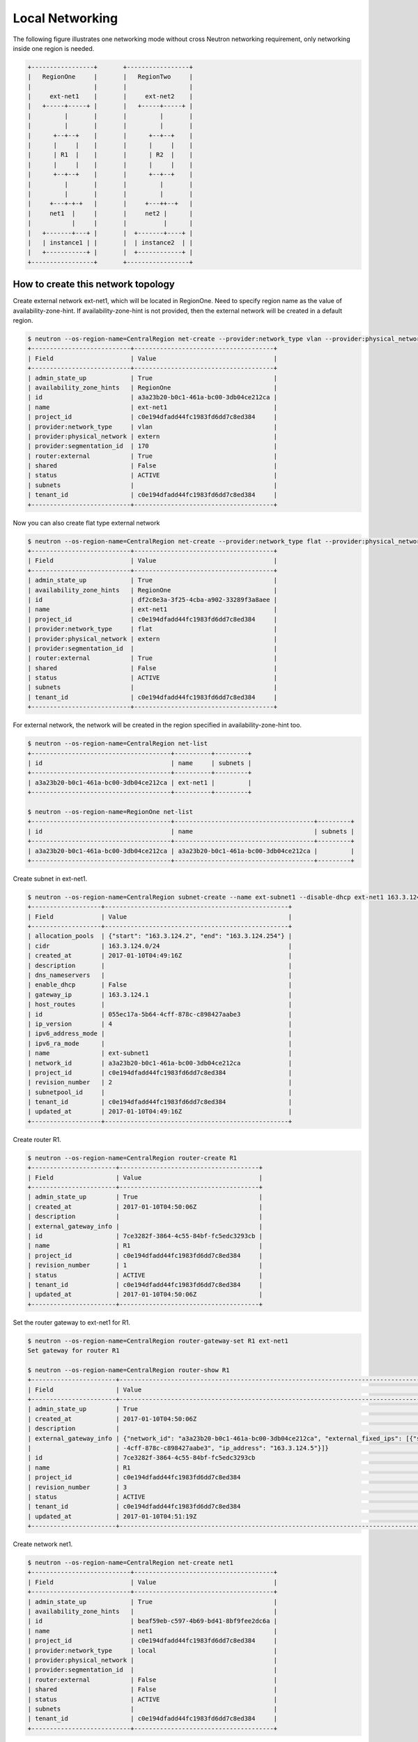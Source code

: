 ================
Local Networking
================

The following figure illustrates one networking mode without cross
Neutron networking requirement, only networking inside one region is needed.

.. code-block:: console

                +-----------------+       +-----------------+
                |   RegionOne     |       |   RegionTwo     |
                |                 |       |                 |
                |     ext-net1    |       |     ext-net2    |
                |   +-----+-----+ |       |   +-----+-----+ |
                |         |       |       |         |       |
                |         |       |       |         |       |
                |      +--+--+    |       |      +--+--+    |
                |      |     |    |       |      |     |    |
                |      | R1  |    |       |      | R2  |    |
                |      |     |    |       |      |     |    |
                |      +--+--+    |       |      +--+--+    |
                |         |       |       |         |       |
                |         |       |       |         |       |
                |     +---+-+-+   |       |     +---++--+   |
                |     net1  |     |       |     net2 |      |
                |           |     |       |          |      |
                |   +-------+---+ |       |  +-------+----+ |
                |   | instance1 | |       |  | instance2  | |
                |   +-----------+ |       |  +------------+ |
                +-----------------+       +-----------------+

How to create this network topology
===================================

Create external network ext-net1, which will be located in RegionOne.
Need to specify region name as the value of availability-zone-hint.
If availability-zone-hint is not provided, then the external network
will be created in a default region.

.. code-block:: console

    $ neutron --os-region-name=CentralRegion net-create --provider:network_type vlan --provider:physical_network extern --router:external --availability-zone-hint RegionOne ext-net1
    +---------------------------+--------------------------------------+
    | Field                     | Value                                |
    +---------------------------+--------------------------------------+
    | admin_state_up            | True                                 |
    | availability_zone_hints   | RegionOne                            |
    | id                        | a3a23b20-b0c1-461a-bc00-3db04ce212ca |
    | name                      | ext-net1                             |
    | project_id                | c0e194dfadd44fc1983fd6dd7c8ed384     |
    | provider:network_type     | vlan                                 |
    | provider:physical_network | extern                               |
    | provider:segmentation_id  | 170                                  |
    | router:external           | True                                 |
    | shared                    | False                                |
    | status                    | ACTIVE                               |
    | subnets                   |                                      |
    | tenant_id                 | c0e194dfadd44fc1983fd6dd7c8ed384     |
    +---------------------------+--------------------------------------+

Now you can also create flat type external network

.. code-block:: console

    $ neutron --os-region-name=CentralRegion net-create --provider:network_type flat --provider:physical_network extern --router:external --availability-zone-hint RegionOne ext-net1
    +---------------------------+--------------------------------------+
    | Field                     | Value                                |
    +---------------------------+--------------------------------------+
    | admin_state_up            | True                                 |
    | availability_zone_hints   | RegionOne                            |
    | id                        | df2c8e3a-3f25-4cba-a902-33289f3a8aee |
    | name                      | ext-net1                             |
    | project_id                | c0e194dfadd44fc1983fd6dd7c8ed384     |
    | provider:network_type     | flat                                 |
    | provider:physical_network | extern                               |
    | provider:segmentation_id  |                                      |
    | router:external           | True                                 |
    | shared                    | False                                |
    | status                    | ACTIVE                               |
    | subnets                   |                                      |
    | tenant_id                 | c0e194dfadd44fc1983fd6dd7c8ed384     |
    +---------------------------+--------------------------------------+

For external network, the network will be created in the region specified in
availability-zone-hint too.

.. code-block:: console

    $ neutron --os-region-name=CentralRegion net-list
    +--------------------------------------+----------+---------+
    | id                                   | name     | subnets |
    +--------------------------------------+----------+---------+
    | a3a23b20-b0c1-461a-bc00-3db04ce212ca | ext-net1 |         |
    +--------------------------------------+----------+---------+

    $ neutron --os-region-name=RegionOne net-list
    +--------------------------------------+--------------------------------------+---------+
    | id                                   | name                                 | subnets |
    +--------------------------------------+--------------------------------------+---------+
    | a3a23b20-b0c1-461a-bc00-3db04ce212ca | a3a23b20-b0c1-461a-bc00-3db04ce212ca |         |
    +--------------------------------------+--------------------------------------+---------+

Create subnet in ext-net1.

.. code-block:: console

    $ neutron --os-region-name=CentralRegion subnet-create --name ext-subnet1 --disable-dhcp ext-net1 163.3.124.0/24
    +-------------------+--------------------------------------------------+
    | Field             | Value                                            |
    +-------------------+--------------------------------------------------+
    | allocation_pools  | {"start": "163.3.124.2", "end": "163.3.124.254"} |
    | cidr              | 163.3.124.0/24                                   |
    | created_at        | 2017-01-10T04:49:16Z                             |
    | description       |                                                  |
    | dns_nameservers   |                                                  |
    | enable_dhcp       | False                                            |
    | gateway_ip        | 163.3.124.1                                      |
    | host_routes       |                                                  |
    | id                | 055ec17a-5b64-4cff-878c-c898427aabe3             |
    | ip_version        | 4                                                |
    | ipv6_address_mode |                                                  |
    | ipv6_ra_mode      |                                                  |
    | name              | ext-subnet1                                      |
    | network_id        | a3a23b20-b0c1-461a-bc00-3db04ce212ca             |
    | project_id        | c0e194dfadd44fc1983fd6dd7c8ed384                 |
    | revision_number   | 2                                                |
    | subnetpool_id     |                                                  |
    | tenant_id         | c0e194dfadd44fc1983fd6dd7c8ed384                 |
    | updated_at        | 2017-01-10T04:49:16Z                             |
    +-------------------+--------------------------------------------------+

Create router R1.

.. code-block:: console

    $ neutron --os-region-name=CentralRegion router-create R1
    +-----------------------+--------------------------------------+
    | Field                 | Value                                |
    +-----------------------+--------------------------------------+
    | admin_state_up        | True                                 |
    | created_at            | 2017-01-10T04:50:06Z                 |
    | description           |                                      |
    | external_gateway_info |                                      |
    | id                    | 7ce3282f-3864-4c55-84bf-fc5edc3293cb |
    | name                  | R1                                   |
    | project_id            | c0e194dfadd44fc1983fd6dd7c8ed384     |
    | revision_number       | 1                                    |
    | status                | ACTIVE                               |
    | tenant_id             | c0e194dfadd44fc1983fd6dd7c8ed384     |
    | updated_at            | 2017-01-10T04:50:06Z                 |
    +-----------------------+--------------------------------------+

Set the router gateway to ext-net1 for R1.

.. code-block:: console

    $ neutron --os-region-name=CentralRegion router-gateway-set R1 ext-net1
    Set gateway for router R1

    $ neutron --os-region-name=CentralRegion router-show R1
    +-----------------------+------------------------------------------------------------------------------------------------------------+
    | Field                 | Value                                                                                                      |
    +-----------------------+------------------------------------------------------------------------------------------------------------+
    | admin_state_up        | True                                                                                                       |
    | created_at            | 2017-01-10T04:50:06Z                                                                                       |
    | description           |                                                                                                            |
    | external_gateway_info | {"network_id": "a3a23b20-b0c1-461a-bc00-3db04ce212ca", "external_fixed_ips": [{"subnet_id": "055ec17a-5b64 |
    |                       | -4cff-878c-c898427aabe3", "ip_address": "163.3.124.5"}]}                                                   |
    | id                    | 7ce3282f-3864-4c55-84bf-fc5edc3293cb                                                                       |
    | name                  | R1                                                                                                         |
    | project_id            | c0e194dfadd44fc1983fd6dd7c8ed384                                                                           |
    | revision_number       | 3                                                                                                          |
    | status                | ACTIVE                                                                                                     |
    | tenant_id             | c0e194dfadd44fc1983fd6dd7c8ed384                                                                           |
    | updated_at            | 2017-01-10T04:51:19Z                                                                                       |
    +-----------------------+------------------------------------------------------------------------------------------------------------+

Create network net1.

.. code-block:: console

    $ neutron --os-region-name=CentralRegion net-create net1
    +---------------------------+--------------------------------------+
    | Field                     | Value                                |
    +---------------------------+--------------------------------------+
    | admin_state_up            | True                                 |
    | availability_zone_hints   |                                      |
    | id                        | beaf59eb-c597-4b69-bd41-8bf9fee2dc6a |
    | name                      | net1                                 |
    | project_id                | c0e194dfadd44fc1983fd6dd7c8ed384     |
    | provider:network_type     | local                                |
    | provider:physical_network |                                      |
    | provider:segmentation_id  |                                      |
    | router:external           | False                                |
    | shared                    | False                                |
    | status                    | ACTIVE                               |
    | subnets                   |                                      |
    | tenant_id                 | c0e194dfadd44fc1983fd6dd7c8ed384     |
    +---------------------------+--------------------------------------+

Create a subnet in net1.

.. code-block:: console

    $ neutron --os-region-name=CentralRegion subnet-create net1 10.0.1.0/24
    +-------------------+--------------------------------------------+
    | Field             | Value                                      |
    +-------------------+--------------------------------------------+
    | allocation_pools  | {"start": "10.0.1.2", "end": "10.0.1.254"} |
    | cidr              | 10.0.1.0/24                                |
    | created_at        | 2017-01-10T04:54:29Z                       |
    | description       |                                            |
    | dns_nameservers   |                                            |
    | enable_dhcp       | True                                       |
    | gateway_ip        | 10.0.1.1                                   |
    | host_routes       |                                            |
    | id                | ab812ed5-1a4c-4b12-859c-6c9b3df21642       |
    | ip_version        | 4                                          |
    | ipv6_address_mode |                                            |
    | ipv6_ra_mode      |                                            |
    | name              |                                            |
    | network_id        | beaf59eb-c597-4b69-bd41-8bf9fee2dc6a       |
    | project_id        | c0e194dfadd44fc1983fd6dd7c8ed384           |
    | revision_number   | 2                                          |
    | subnetpool_id     |                                            |
    | tenant_id         | c0e194dfadd44fc1983fd6dd7c8ed384           |
    | updated_at        | 2017-01-10T04:54:29Z                       |
    +-------------------+--------------------------------------------+

Add this subnet to router R1.

.. code-block:: console

    $ neutron --os-region-name=CentralRegion router-interface-add R1 ab812ed5-1a4c-4b12-859c-6c9b3df21642
    Added interface 2b7eceaf-8333-49cd-a7fe-aa101d5c9598 to router R1.

List the available images in RegionOne.

.. code-block:: console

    $ glance --os-region-name=RegionOne image-list
    +--------------------------------------+---------------------------------+
    | ID                                   | Name                            |
    +--------------------------------------+---------------------------------+
    | 2f73b93e-8b8a-4e07-8732-87f968852d82 | cirros-0.3.4-x86_64-uec         |
    | 4040ca54-2ebc-4ccd-8a0d-4284f4713ef1 | cirros-0.3.4-x86_64-uec-kernel  |
    | 7e86341f-2d6e-4a2a-b01a-e334fa904cf0 | cirros-0.3.4-x86_64-uec-ramdisk |
    +--------------------------------------+---------------------------------+

List the available flavors in RegionOne.

.. code-block:: console

    $ nova --os-region-name=RegionOne flavor-list
    +----+-----------+-----------+------+-----------+------+-------+-------------+-----------+
    | ID | Name      | Memory_MB | Disk | Ephemeral | Swap | VCPUs | RXTX_Factor | Is_Public |
    +----+-----------+-----------+------+-----------+------+-------+-------------+-----------+
    | 1  | m1.tiny   | 512       | 1    | 0         |      | 1     | 1.0         | True      |
    | 2  | m1.small  | 2048      | 20   | 0         |      | 1     | 1.0         | True      |
    | 3  | m1.medium | 4096      | 40   | 0         |      | 2     | 1.0         | True      |
    | 4  | m1.large  | 8192      | 80   | 0         |      | 4     | 1.0         | True      |
    | 5  | m1.xlarge | 16384     | 160  | 0         |      | 8     | 1.0         | True      |
    | c1 | cirros256 | 256       | 0    | 0         |      | 1     | 1.0         | True      |
    | d1 | ds512M    | 512       | 5    | 0         |      | 1     | 1.0         | True      |
    | d2 | ds1G      | 1024      | 10   | 0         |      | 1     | 1.0         | True      |
    | d3 | ds2G      | 2048      | 10   | 0         |      | 2     | 1.0         | True      |
    | d4 | ds4G      | 4096      | 20   | 0         |      | 4     | 1.0         | True      |
    +----+-----------+-----------+------+-----------+------+-------+-------------+-----------+

Boot instance1 in RegionOne, and connect this instance to net1.

.. code-block:: console

    $ nova --os-region-name=RegionOne boot --flavor 1 --image 2f73b93e-8b8a-4e07-8732-87f968852d82 --nic net-id=beaf59eb-c597-4b69-bd41-8bf9fee2dc6a instance1
    +--------------------------------------+----------------------------------------------------------------+
    | Property                             | Value                                                          |
    +--------------------------------------+----------------------------------------------------------------+
    | OS-DCF:diskConfig                    | MANUAL                                                         |
    | OS-EXT-AZ:availability_zone          |                                                                |
    | OS-EXT-SRV-ATTR:host                 | -                                                              |
    | OS-EXT-SRV-ATTR:hostname             | instance1                                                      |
    | OS-EXT-SRV-ATTR:hypervisor_hostname  | -                                                              |
    | OS-EXT-SRV-ATTR:instance_name        |                                                                |
    | OS-EXT-SRV-ATTR:kernel_id            | 4040ca54-2ebc-4ccd-8a0d-4284f4713ef1                           |
    | OS-EXT-SRV-ATTR:launch_index         | 0                                                              |
    | OS-EXT-SRV-ATTR:ramdisk_id           | 7e86341f-2d6e-4a2a-b01a-e334fa904cf0                           |
    | OS-EXT-SRV-ATTR:reservation_id       | r-5t409rww                                                     |
    | OS-EXT-SRV-ATTR:root_device_name     | -                                                              |
    | OS-EXT-SRV-ATTR:user_data            | -                                                              |
    | OS-EXT-STS:power_state               | 0                                                              |
    | OS-EXT-STS:task_state                | scheduling                                                     |
    | OS-EXT-STS:vm_state                  | building                                                       |
    | OS-SRV-USG:launched_at               | -                                                              |
    | OS-SRV-USG:terminated_at             | -                                                              |
    | accessIPv4                           |                                                                |
    | accessIPv6                           |                                                                |
    | adminPass                            | 23DipTvrpCvn                                                   |
    | config_drive                         |                                                                |
    | created                              | 2017-01-10T04:59:25Z                                           |
    | description                          | -                                                              |
    | flavor                               | m1.tiny (1)                                                    |
    | hostId                               |                                                                |
    | host_status                          |                                                                |
    | id                                   | 301546be-b675-49eb-b6c2-c5c986235ecb                           |
    | image                                | cirros-0.3.4-x86_64-uec (2f73b93e-8b8a-4e07-8732-87f968852d82) |
    | key_name                             | -                                                              |
    | locked                               | False                                                          |
    | metadata                             | {}                                                             |
    | name                                 | instance1                                                      |
    | os-extended-volumes:volumes_attached | []                                                             |
    | progress                             | 0                                                              |
    | security_groups                      | default                                                        |
    | status                               | BUILD                                                          |
    | tags                                 | []                                                             |
    | tenant_id                            | c0e194dfadd44fc1983fd6dd7c8ed384                               |
    | updated                              | 2017-01-10T04:59:26Z                                           |
    | user_id                              | a7b7420bd76c48c2bb5cb97c16bb165d                               |
    +--------------------------------------+----------------------------------------------------------------+

Make sure instance1 is active in RegionOne.

.. code-block:: console

    $ nova --os-region-name=RegionOne list
    +--------------------------------------+-----------+--------+------------+-------------+---------------+
    | ID                                   | Name      | Status | Task State | Power State | Networks      |
    +--------------------------------------+-----------+--------+------------+-------------+---------------+
    | 301546be-b675-49eb-b6c2-c5c986235ecb | instance1 | ACTIVE | -          | Running     | net1=10.0.1.4 |
    +--------------------------------------+-----------+--------+------------+-------------+---------------+

Verify regarding networking resource are provisioned in RegionOne.

.. code-block:: console

    $ neutron --os-region-name=RegionOne router-list
    +------------------------------------+------------------------------------+------------------------------------+-------------+-------+
    | id                                 | name                               | external_gateway_info              | distributed | ha    |
    +------------------------------------+------------------------------------+------------------------------------+-------------+-------+
    | d6cd0978-f3cc-4a0b-b45b-           | 7ce3282f-3864-4c55-84bf-           | {"network_id": "a3a23b20-b0c1      | False       | False |
    | a427ebc51382                       | fc5edc3293cb                       | -461a-bc00-3db04ce212ca",          |             |       |
    |                                    |                                    | "enable_snat": true,               |             |       |
    |                                    |                                    | "external_fixed_ips":              |             |       |
    |                                    |                                    | [{"subnet_id": "055ec17a-5b64      |             |       |
    |                                    |                                    | -4cff-878c-c898427aabe3",          |             |       |
    |                                    |                                    | "ip_address": "163.3.124.5"}]}     |             |       |
    +------------------------------------+------------------------------------+------------------------------------+-------------+-------+


Create a floating IP for instance1.

.. code-block:: console

    $ neutron --os-region-name=CentralRegion floatingip-create ext-net1
    +---------------------+--------------------------------------+
    | Field               | Value                                |
    +---------------------+--------------------------------------+
    | created_at          | 2017-01-10T05:17:48Z                 |
    | description         |                                      |
    | fixed_ip_address    |                                      |
    | floating_ip_address | 163.3.124.7                          |
    | floating_network_id | a3a23b20-b0c1-461a-bc00-3db04ce212ca |
    | id                  | 0c031c3f-93ba-49bf-9c98-03bf4b0c7b2b |
    | port_id             |                                      |
    | project_id          | c0e194dfadd44fc1983fd6dd7c8ed384     |
    | revision_number     | 1                                    |
    | router_id           |                                      |
    | status              | DOWN                                 |
    | tenant_id           | c0e194dfadd44fc1983fd6dd7c8ed384     |
    | updated_at          | 2017-01-10T05:17:48Z                 |
    +---------------------+--------------------------------------+

List the port in net1 for instance1.

.. code-block:: console

    $ neutron --os-region-name=CentralRegion port-list
    +------------------------------------+------------------------------------+-------------------+--------------------------------------+
    | id                                 | name                               | mac_address       | fixed_ips                            |
    +------------------------------------+------------------------------------+-------------------+--------------------------------------+
    | 0b55c3b3-ae5f-4d03-899b-           |                                    | fa:16:3e:b5:1d:95 | {"subnet_id": "ab812ed5-1a4c-4b12    |
    | f056d967942e                       |                                    |                   | -859c-6c9b3df21642", "ip_address":   |
    |                                    |                                    |                   | "10.0.1.4"}                          |
    | 2b7eceaf-8333-49cd-a7fe-           |                                    | fa:16:3e:59:b3:ef | {"subnet_id": "ab812ed5-1a4c-4b12    |
    | aa101d5c9598                       |                                    |                   | -859c-6c9b3df21642", "ip_address":   |
    |                                    |                                    |                   | "10.0.1.1"}                          |
    | 572ad59f-                          | dhcp_port_ab812ed5-1a4c-4b12-859c- | fa:16:3e:56:7f:2b | {"subnet_id": "ab812ed5-1a4c-4b12    |
    | 5a15-4662-9fb8-f92a49389b28        | 6c9b3df21642                       |                   | -859c-6c9b3df21642", "ip_address":   |
    |                                    |                                    |                   | "10.0.1.2"}                          |
    | bf398883-c435-4cb2-8693-017a790825 | interface_RegionOne_ab812ed5-1a4c- | fa:16:3e:15:ef:1f | {"subnet_id": "ab812ed5-1a4c-4b12    |
    | 9e                                 | 4b12-859c-6c9b3df21642             |                   | -859c-6c9b3df21642", "ip_address":   |
    |                                    |                                    |                   | "10.0.1.7"}                          |
    | 452b8ebf-                          |                                    | fa:16:3e:1f:59:b2 | {"subnet_id": "055ec17a-5b64-4cff-   |
    | c9c6-4990-9048-644a3a6fde1a        |                                    |                   | 878c-c898427aabe3", "ip_address":    |
    |                                    |                                    |                   | "163.3.124.5"}                       |
    | 8e77c6ab-2884-4779-91e2-c3a4975fdf |                                    | fa:16:3e:3c:88:7d | {"subnet_id": "055ec17a-5b64-4cff-   |
    | 50                                 |                                    |                   | 878c-c898427aabe3", "ip_address":    |
    |                                    |                                    |                   | "163.3.124.7"}                       |
    +------------------------------------+------------------------------------+-------------------+--------------------------------------+

Associate the floating IP to instance1's IP in net1.

.. code-block:: console

    $ neutron --os-region-name=CentralRegion floatingip-associate 0c031c3f-93ba-49bf-9c98-03bf4b0c7b2b 0b55c3b3-ae5f-4d03-899b-f056d967942e
    Associated floating IP 0c031c3f-93ba-49bf-9c98-03bf4b0c7b2b

Verify floating IP is associated in RegionOne too.

.. code-block:: console

    $ neutron --os-region-name=RegionOne floatingip-list
    +--------------------------------------+------------------+---------------------+--------------------------------------+
    | id                                   | fixed_ip_address | floating_ip_address | port_id                              |
    +--------------------------------------+------------------+---------------------+--------------------------------------+
    | b28baa80-d798-43e7-baff-e65873bd1ec2 | 10.0.1.4         | 163.3.124.7         | 0b55c3b3-ae5f-4d03-899b-f056d967942e |
    +--------------------------------------+------------------+---------------------+--------------------------------------+

You can create topology in RegionTwo like what has been done in RegionOne.
